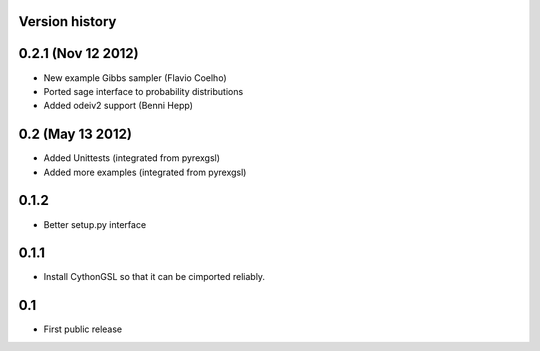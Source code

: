 Version history
===============

0.2.1 (Nov 12 2012)
===================

* New example Gibbs sampler (Flavio Coelho)
* Ported sage interface to probability distributions
* Added odeiv2 support (Benni Hepp)

0.2 (May 13 2012)
=================

* Added Unittests (integrated from pyrexgsl)
* Added more examples (integrated from pyrexgsl)

0.1.2
=====

* Better setup.py interface

0.1.1
=====

* Install CythonGSL so that it can be cimported reliably.

0.1
===

* First public release
